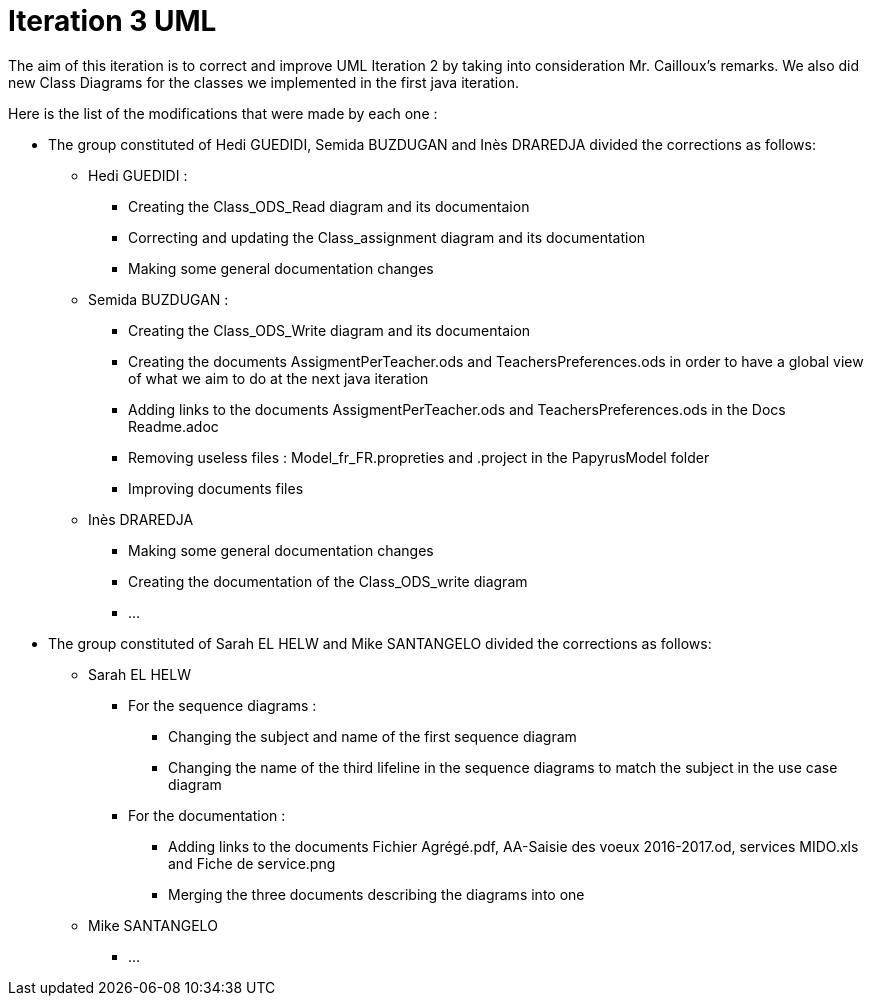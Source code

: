 = Iteration 3 UML 

The aim of this iteration is to correct and improve UML Iteration 2 by taking into consideration Mr. Cailloux’s remarks. We also did new Class Diagrams for the classes we implemented in the first java iteration.

Here is the list of the modifications that were made by each one : 

* The group constituted of Hedi GUEDIDI, Semida BUZDUGAN and Inès DRAREDJA divided the corrections as follows: 

** Hedi GUEDIDI : 

*** Creating the Class_ODS_Read diagram and its documentaion
*** Correcting and updating the Class_assignment diagram and its documentation
*** Making some general documentation changes

** Semida BUZDUGAN : 

*** Creating the Class_ODS_Write diagram and its documentaion

*** Creating the documents AssigmentPerTeacher.ods and TeachersPreferences.ods in order to have a global view of what we aim to do at the next java iteration 

*** Adding links to the documents AssigmentPerTeacher.ods and TeachersPreferences.ods in the Docs Readme.adoc

*** Removing useless files : Model_fr_FR.propreties and .project in the PapyrusModel folder

*** Improving documents files

** Inès DRAREDJA

*** Making some general documentation changes
*** Creating the documentation of the Class_ODS_write diagram
*** ...

* The group constituted of Sarah EL HELW and Mike SANTANGELO divided the corrections as follows: 

** Sarah EL HELW
 
*** For the sequence diagrams :
**** Changing the subject and name of the first sequence diagram
**** Changing the name of the third lifeline in the sequence diagrams to match the subject in the use case diagram

*** For the documentation :
**** Adding links to the documents Fichier Agrégé.pdf, AA-Saisie des voeux 2016-2017.od, services MIDO.xls and Fiche de service.png
****  Merging the three documents describing the diagrams into one

** Mike SANTANGELO 

*** ...

